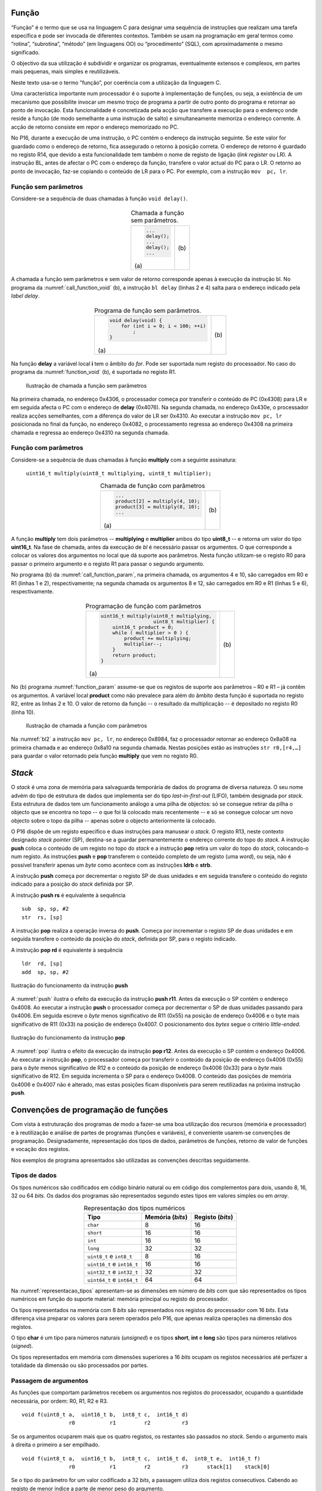 Função
======

“Função” é o termo que se usa na linguagem C para designar uma sequência de instruções
que realizam uma tarefa específica e pode ser invocada de diferentes contextos.
Também se usam na programação em geral termos como “rotina”, “subrotina”, “método”
(em linguagens OO) ou “procedimento” (SQL), com aproximadamente o mesmo significado.

O objectivo da sua utilização é subdividir e organizar os programas,
eventualmente extensos e complexos, em partes mais pequenas,
mais simples e reutilizáveis.

Neste texto usa-se o termo ”função”, por coerência com a utilização da linguagem C.

Uma característica importante num processador é o suporte à implementação de funções,
ou seja, a existência de um mecanismo que possibilite invocar um mesmo troço de programa
a partir de outro ponto do programa e retornar ao ponto de invocação.
Esta funcionalidade é concretizada pela acção que transfere a execução
para o endereço onde reside a função (de modo semelhante a uma instrução de salto)
e simultaneamente memoriza o endereço corrente.
A acção de retorno consiste em repor o endereço memorizado no PC.

No P16, durante a execução de uma instrução, o PC contém o endereço da instrução seguinte.
Se este valor for guardado como o endereço de retorno, fica assegurado o retorno à posição correta.
O endereço de retorno é guardado no registo R14, que devido a esta funcionalidade
tem também o nome de registo de ligação (*link register* ou LR).
A instrução BL, antes de afectar o PC com o endereço da função,
transfere o valor actual do PC para o LR.
O retorno ao ponto de invocação, faz-se copiando o conteúdo de LR para o PC.
Por exemplo, com a instrução ``mov  pc, lr``.

Função sem parâmetros
---------------------

Considere-se a sequência de duas chamadas à função ``void delay()``.

   .. table:: Chamada a função sem parâmetros.
      :widths: auto
      :align: center
      :name: call_function_void

      +----------------------+-------------------------------+
      | .. code-block:: c    | .. code-block:: asm           |
      |                      |    :linenos:                  |
      |                      |                               |
      |    ...               |    ...                        |
      |    delay();          |    bl     delay               |
      |    ...               |    ...                        |
      |    delay();          |    bl     delay               |
      |    ...               |    ...                        |
      |                      |                               |
      | \(a\)                | \(b\)                         |
      +----------------------+-------------------------------+

A chamada a função sem parâmetros e sem valor de retorno
corresponde apenas à execução da instrução bl.
No programa da :numref:`call_function_void` (b), a instrução ``bl delay`` (linhas 2 e 4)
salta para o endereço indicado pela *label* *delay*.

   .. table:: Programa de função sem parâmetros.
      :widths: auto
      :align: center
      :name: function_void

      +--------------------------------------+-------------------------------+
      | .. code-block:: c                    | .. code-block:: asm           |
      |                                      |    :linenos:                  |
      |    void delay(void) {                |                               |
      |        for (int i = 0; i < 100; ++i) |    delay:                     |
      |            ;                         |        mov    r0, #100        |
      |    }                                 |        mov    r1, #0          |
      |                                      |    for:                       |
      |                                      |        cmp    r1, r0          |
      |                                      |        bcc    for_end         |
      |                                      |        add    r1, r1, #1      |
      |                                      |        b      for             |
      |                                      |    for_end:                   |
      |                                      |        mov    pc, lr          |
      |                                      |                               |
      | \(a\)                                | \(b\)                         |
      +--------------------------------------+-------------------------------+

Na função **delay** a variável local **i** tem o âmbito do *for*.
Pode ser suportada num registo do processador.
No caso do programa da :numref:`function_void` (b), é suportada no registo R1.

   .. figure:: figures/bl1.png
      :name: bl1
      :align: center
      :scale: 16%

      Ilustração de chamada a função sem parâmetros

Na primeira chamada, no endereço 0x4306, o processador começa
por transferir o conteúdo de PC (0x4308) para LR
e em seguida afecta o PC com o endereço de **delay** (0x4076).
Na segunda chamada, no endereço 0x430e, o processador realiza acções semelhantes,
com a diferença do valor de LR ser 0x4310.
Ao executar a instrução ``mov pc, lr`` posicionada no final da função,
no endereço 0x4082, o processamento regressa ao endereço 0x4308
na primeira chamada e regressa ao endereço 0x4310
na segunda chamada.


Função com parâmetros
---------------------

Considere-se a sequência de duas chamadas à função **multiply**
com a seguinte assinatura:

   ``uint16_t multiply(uint8_t multiplying, uint8_t multiplier);``

   .. table:: Chamada de função com parâmetros
      :widths: auto
      :align: center
      :name: call_function_param

      +--------------------------------------+-------------------------------+
      | .. code-block:: c                    | .. code-block:: asm           |
      |                                      |    :linenos:                  |
      |    ...                               |                               |
      |    product[2] = multiply(4, 10);     |    mov    r0, #4              |
      |    product[3] = multiply(8, 10);     |    mov    r1, #10             |
      |    ...                               |    bl     multiply            |
      |                                      |    str    r0, [r4, #4]        |
      |                                      |    mov    r0, #8              |
      |                                      |    mov    r1, #12             |
      |                                      |    bl     multiply            |
      |                                      |    str    r0, [r4, #6]        |
      |                                      |                               |
      | \(a\)                                | \(b\)                         |
      +--------------------------------------+-------------------------------+

A função **multiply** tem dois parâmetros -- **multiplying** e **multiplier**
ambos do tipo **uint8_t** -- e retorna um valor do tipo **uint16_t**.
Na fase de chamada, antes da execução de *bl* é necessário passar os argumentos.
O que corresponde a colocar os valores dos argumentos no local que dá suporte aos parâmetros.
Nesta função utilizam-se o registo R0 para passar o primeiro argumento
e o registo R1 para passar o segundo argumento.

No programa (b) da :numref:`call_function_param`, na primeira chamada,
os argumentos 4 e 10, são carregados em R0 e R1 (linhas 1 e 2), respectivamente;
na segunda chamada os argumentos 8 e 12, são carregados em R0 e R1 (linhas 5 e 6), respectivamente.

   .. table:: Programação de função com parâmetros
      :widths: auto
      :align: center
      :name: function_param

      +----------------------------------------------+-------------------------------+
      | .. code-block:: c                            | .. code-block:: asm           |
      |                                              |    :linenos:                  |
      |    uint16_t multiply(uint8_t multiplying,    |                               |
      |                      uint8_t multiplier) {   |    multiply:                  |
      |        uint16_t product = 0;                 |       mov   r2, #0            |
      |        while ( multiplier > 0 ) {            |    while:                     |
      |            product += multiplying;           |       sub   r1, r1, #0        |
      |            multiplier--;                     |       beq   while_end         |
      |        }                                     |       add   r2, r2, r0        |
      |        return product;                       |       sub   r1, r1, #1        |
      |    }                                         |       b     while             |
      |                                              |    while_end:                 |
      |                                              |       mov   r0, r2            |
      |                                              |       mov   pc, lr            |
      |                                              |                               |
      | \(a\)                                        | \(b\)                         |
      +----------------------------------------------+-------------------------------+

No (b) programa :numref:`function_param` assume-se que
os registos de suporte aos parâmetros – R0 e R1 – já contêm os argumentos.
A variável local **product** como não prevalece para além do âmbito desta função
é suportada no registo R2, entre as linhas 2 e 10.
O valor de retorno da função -- o resultado da multiplicação -- é depositado no registo R0 (linha 10).

   .. figure:: figures/bl2.png
      :name: bl2
      :align: center
      :scale: 16%

      Ilustração de chamada a função com parâmetros

Na :numref:`bl2` a instrução ``mov pc, lr``, no endereço 0x8984,
faz o processador retornar ao endereço 0x8a08 na primeira chamada
e ao endereço 0x8a10 na segunda chamada.
Nestas posições estão as instruções ``str r0,[r4,…]``
para guardar o valor retornado pela função **multiply**
que vem no registo R0.

*Stack*
=======

O *stack* é uma zona de memória para salvaguarda temporária
de dados do programa de diversa natureza.
O seu nome advém do tipo de estrutura de dados que implementa ser do tipo *last-in-first-out* (LIFO),
também designada por *stack*.
Esta estrutura de dados tem um funcionamento análogo a uma pilha de objectos:
só se consegue retirar da pilha o objecto que se encontra no topo
-- o que foi lá colocado mais recentemente --
e só se consegue colocar um novo objecto sobre o topo da pilha
-- apenas sobre o objecto anteriormente lá colocado.

O P16 dispõe de um registo específico e duas instruções para manusear o *stack*.
O registo R13, neste contexto designado *stack pointer* (SP),
destina-se a guardar permanentemente o endereço corrente do topo do *stack*.
A instrução **push** coloca o conteúdo de um registo no topo do *stack*
e a instrução **pop** retira um valor do topo do *stack*,
colocando-o num registo.
As instruções **push** e **pop** transferem o conteúdo completo de um registo (uma *word*),
ou seja, não é possível transferir apenas um *byte* como acontece
com as instruções **ldrb** e **strb**.

A instrução **push** começa por decrementar o registo SP de duas unidades
e em seguida transfere o conteúdo do registo indicado para a posição do *stack*
definida por SP.

A instrução **push  rs** é equivalente à sequência ::

   sub  sp, sp, #2
   str  rs, [sp]

A instrução **pop** realiza a operação inversa do **push**.
Começa por incrementar o registo SP de duas unidades
e em seguida transfere o conteúdo da posição do *stack*,
definida por SP, para o registo indicado.

A instrução **pop  rd** é equivalente à sequência ::

   ldr  rd, [sp]
   add  sp, sp, #2

.. figure:: figures/push.png
   :name: push
   :align: center
   :scale: 24%

   Ilustração do funcionamento da instrução **push**

A :numref:`push` ilustra o efeito da execução da instrução **push r11**.
Antes da execução o SP contém o endereço 0x4008.
Ao executar a instrução **push** o processador começa
por decrementar o SP de duas unidades passando para 0x4006.
Em seguida escreve o *byte* menos significativo de R11 (0x55)
na posição de endereço 0x4006
e o byte mais significativo de R11 (0x33) na posição de endereço 0x4007.
O posicionamento dos *bytes* segue o critério *little-ended*.


.. figure:: figures/pop.png
   :name: pop
   :align: center
   :scale: 24%

   Ilustração do funcionamento da instrução **pop**

A :numref:`pop` ilustra o efeito da execução da instrução **pop r12**.
Antes da execução o SP contém o endereço 0x4006.
Ao executar a instrução **pop**, o processador começa por
transferir o conteúdo da posição de endereço 0x4006 (0x55)
para o *byte* menos significativo de R12
e o conteúdo da posição de endereço 0x4006 (0x33)
para o *byte* mais significativo de R12.
Em seguida incrementa o SP para o endereço 0x4008.
O conteúdo das posições de memória 0x4006 e 0x4007 não é alterado,
mas estas posições ficam disponíveis para serem reutilizadas
na próxima instrução **push**.

.. _convencoes de programacao de funcoes:

Convenções de programação de funções
====================================
Com vista à estruturação dos programas de modo a fazer-se uma boa utilização dos
recursos (memória e processador)
e à reutilização e análise de partes de programas (funções e variáveis),
é conveniente usarem-se convenções de programação.
Designadamente, representação dos tipos de dados, parâmetros de funções, retorno de valor de funções e vocação dos registos.

Nos exemplos de programa apresentados são utilizadas as convenções descritas seguidamente.

Tipos de dados
--------------

Os tipos numéricos são codificados em código binário natural ou em código dos complementos para dois,
usando 8, 16, 32 ou 64 *bits*. Os dados dos programas são representados segundo estes tipos em valores simples ou em *array*.

.. table:: Representação dos tipos numéricos
   :widths: auto
   :align: center
   :name: representacao_tipos

   +----------------------------+----------+----------+
   | Tipo                       | Memória  | Registo  |
   |                            | (*bits*) | (*bits*) |
   +============================+==========+==========+
   | ``char``                   | 8        | 16       |
   +----------------------------+----------+----------+
   | ``short``                  | 16       | 16       |
   +----------------------------+----------+----------+
   | ``int``                    | 16       | 16       |
   +----------------------------+----------+----------+
   | ``long``                   | 32       | 32       |
   +----------------------------+----------+----------+
   | ``uint8_t`` e ``int8_t``   | 8        | 16       |
   +----------------------------+----------+----------+
   | ``uint16_t`` e ``int16_t`` | 16       | 16       |
   +----------------------------+----------+----------+
   | ``uint32_t`` e ``int32_t`` | 32       | 32       |
   +----------------------------+----------+----------+
   | ``uint64_t`` e ``int64_t`` | 64       | 64       |
   +----------------------------+----------+----------+

Na :numref:`representacao_tipos` apresentam-se as dimensões em número de *bits* com que são representados
os tipos numéricos em função do suporte material: memória principal ou registo do processador.

Os tipos representados na memória com 8 *bits* são representados
nos registos do processador com 16 *bits*.
Esta diferença visa preparar os valores para serem operados pelo P16,
que apenas realiza operações na dimensão dos registos.

O tipo **char** é um tipo para números naturais (*unsigned*) e os
tipos **short**, **int** e **long** são tipos para números relativos (*signed*).

Os tipos representados em memória com dimensões superiores a 16 *bits* ocupam os registos necessários até
perfazer a totalidade da dimensão ou são processados por partes.

Passagem de argumentos
----------------------

As funções que comportam parâmetros recebem os argumentos nos registos do processador,
ocupando a quantidade necessária, por ordem: R0, R1, R2 e R3. ::

   void f(uint8_t a,  uint16_t b,  int8_t c,  int16_t d)
                  r0           r1         r2          r3

Se os argumentos ocuparem mais que os quatro registos, os restantes são passados no *stack*.
Sendo o argumento mais à direita o primeiro a ser empilhado. ::

   void f(uint8_t a,  uint16_t b,  int8_t c,  int16_t d,  int8_t e,  int16_t f)
                  r0           r1         r2          r3      stack[1]    stack[0]

Se o tipo do parâmetro for um valor codificado a 32 *bits*,
a passagem utiliza dois registos consecutivos.
Cabendo ao registo de menor índice a parte de menor peso do argumento. ::

   void f(uint8_t a,   uint32_t b,  int8_t c)
                  r0            r2:r1      r3

Se o parâmetro for um *array*, independentemente do tipo dos elementos,
o que é passado como argumento é o endereço da primeira posição do *array*. ::

   void f(uint16_t array[], uint8_t dim)
                   r0               r1

Os argumentos de parâmetros dos tipos representados a 8 *bits*
-- char, uint8_t ou int8_t -- são convertidos para representação a 16 *bits*.


Valor de retorno
----------------

O valor de retorno de uma função, caso exista, é devolvido no registo R0.
Se for um valor representado a 32 *bits* é devolvido no par de registos R1:R0,
com a parte de menor peso em R0.
Se o valor de retorno for de tipo representado a 8 *bits* -- char, uint8_t ou int8_t
-- será retornado em R0 com representação a 16 bits.

.. _carregamento de endereco em registo:
.. _utilizacao dos registos:

Utilização dos registos
-----------------------

Uma função pode utilizar os registos de R0 a R3 sem ter de preservar o seu conteúdo original.
Os restantes registos de R4 a R12 devem ser preservados.

Na perspectiva de função chamadora, a função chamada pode modificar os registos R0 a R3, LR e CPSR;

Na perspectiva da função chamada, os conteúdos dos registos de R4 a R12 têm de ser mantidos,
independentemente de serem ou não utilizados.

